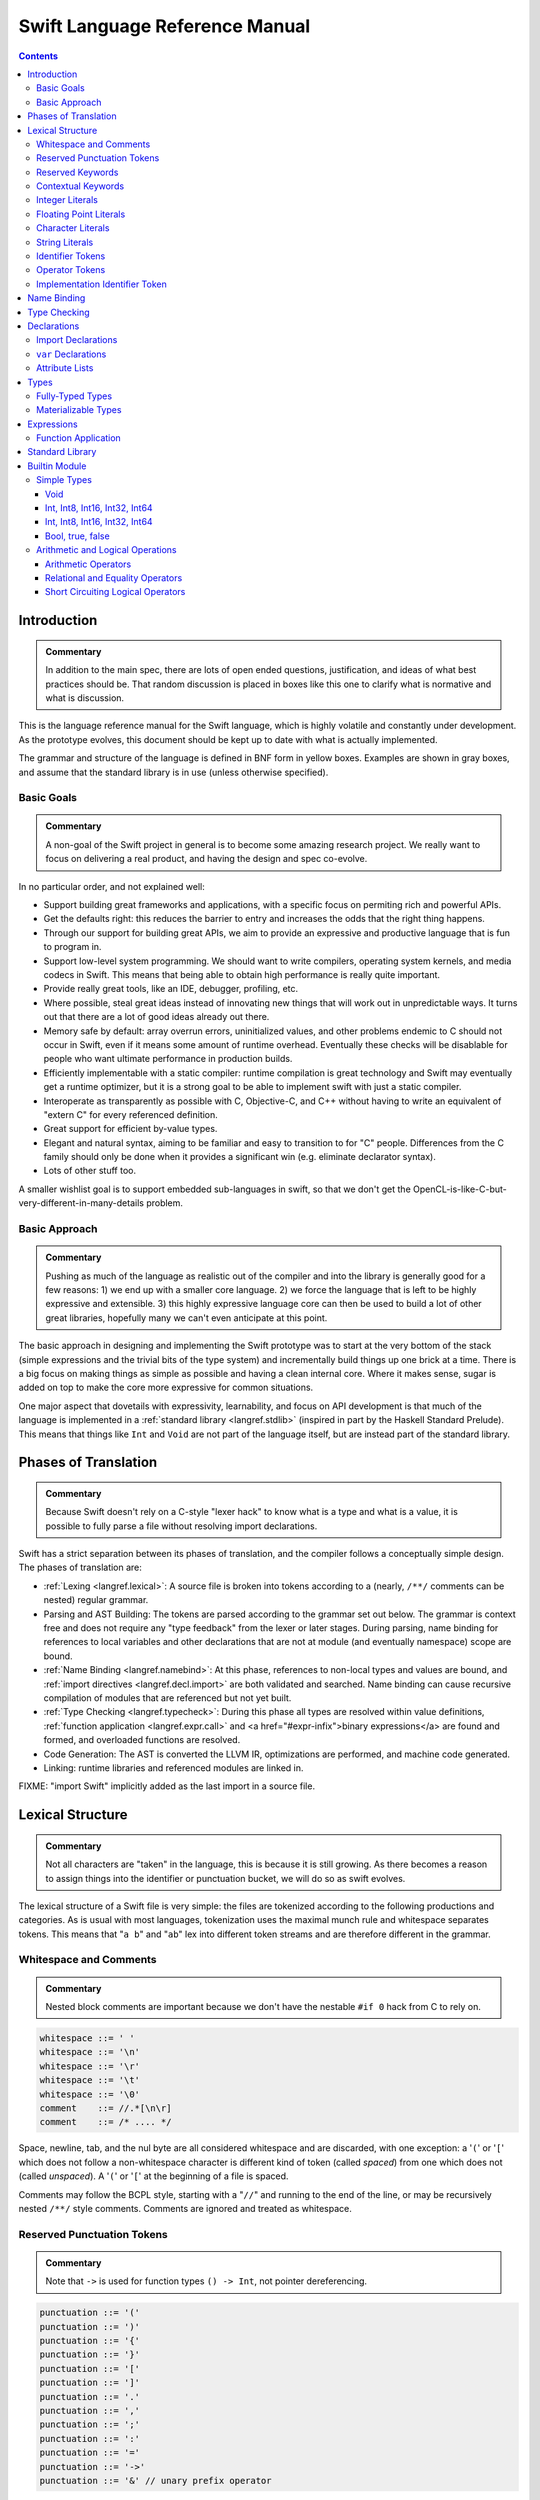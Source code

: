 .. @raise litre.TestsAreMissing

===============================
Swift Language Reference Manual
===============================

.. contents::

Introduction
============

.. admonition:: Commentary

  In addition to the main spec, there are lots of open ended questions,
  justification, and ideas of what best practices should be.  That random
  discussion is placed in boxes like this one to clarify what is normative and
  what is discussion.

This is the language reference manual for the Swift language, which is highly
volatile and constantly under development.  As the prototype evolves, this
document should be kept up to date with what is actually implemented.

The grammar and structure of the language is defined in BNF form in yellow
boxes.  Examples are shown in gray boxes, and assume that the standard library
is in use (unless otherwise specified).

Basic Goals
-----------

.. admonition:: Commentary

  A non-goal of the Swift project in general is to become some amazing research
  project.  We really want to focus on delivering a real product, and having
  the design and spec co-evolve.

In no particular order, and not explained well:

* Support building great frameworks and applications, with a specific focus on
  permiting rich and powerful APIs.
* Get the defaults right: this reduces the barrier to entry and increases the
  odds that the right thing happens.
* Through our support for building great APIs, we aim to provide an expressive
  and productive language that is fun to program in.
* Support low-level system programming.  We should want to write compilers,
  operating system kernels, and media codecs in Swift.  This means that being
  able to obtain high performance is really quite important.
* Provide really great tools, like an IDE, debugger, profiling, etc.
* Where possible, steal great ideas instead of innovating new things that will
  work out in unpredictable ways.  It turns out that there are a lot of good
  ideas already out there.
* Memory safe by default: array overrun errors, uninitialized values, and other
  problems endemic to C should not occur in Swift, even if it means some amount
  of runtime overhead.  Eventually these checks will be disablable for people
  who want ultimate performance in production builds.
* Efficiently implementable with a static compiler: runtime compilation is
  great technology and Swift may eventually get a runtime optimizer, but it is
  a strong goal to be able to implement swift with just a static compiler.
* Interoperate as transparently as possible with C, Objective-C, and C++
  without having to write an equivalent of "extern C" for every referenced
  definition.
* Great support for efficient by-value types.
* Elegant and natural syntax, aiming to be familiar and easy to transition to
  for "C" people.  Differences from the C family should only be done when it
  provides a significant win (e.g. eliminate declarator syntax).
* Lots of other stuff too.

A smaller wishlist goal is to support embedded sub-languages in swift, so that
we don't get the OpenCL-is-like-C-but-very-different-in-many-details
problem.

Basic Approach
--------------

.. admonition:: Commentary

  Pushing as much of the language as realistic out of the compiler and into the
  library is generally good for a few reasons: 1) we end up with a smaller core
  language.  2) we force the language that is left to be highly expressive and
  extensible.  3) this highly expressive language core can then be used to
  build a lot of other great libraries, hopefully many we can't even anticipate
  at this point.

The basic approach in designing and implementing the Swift prototype was to
start at the very bottom of the stack (simple expressions and the trivial bits
of the type system) and incrementally build things up one brick at a time.
There is a big focus on making things as simple as possible and having a clean
internal core.  Where it makes sense, sugar is added on top to make the core
more expressive for common situations.

One major aspect that dovetails with expressivity, learnability, and focus on
API development is that much of the language is implemented in a :ref:`standard
library <langref.stdlib>` (inspired in part by the Haskell Standard Prelude).
This means that things like ``Int`` and ``Void`` are not part of the language
itself, but are instead part of the standard library.

Phases of Translation
=====================

.. admonition:: Commentary

  Because Swift doesn't rely on a C-style "lexer hack" to know what is a type
  and what is a value, it is possible to fully parse a file without resolving
  import declarations.

Swift has a strict separation between its phases of translation, and the
compiler follows a conceptually simple design.  The phases of translation
are:

* :ref:`Lexing <langref.lexical>`: A source file is broken into tokens
  according to a (nearly, ``/**/`` comments can be nested) regular grammar.

* Parsing and AST Building: The tokens are parsed according to the grammar set
  out below.  The grammar is context free and does not require any "type
  feedback" from the lexer or later stages.  During parsing, name binding for
  references to local variables and other declarations that are not at module
  (and eventually namespace) scope are bound.

* :ref:`Name Binding <langref.namebind>`: At this phase, references to
  non-local types and values are bound, and :ref:`import directives
  <langref.decl.import>` are both validated and searched.  Name binding can
  cause recursive compilation of modules that are referenced but not yet built.

* :ref:`Type Checking <langref.typecheck>`: During this phase all types are
  resolved within value definitions, :ref:`function application
  <langref.expr.call>` and <a href="#expr-infix">binary expressions</a> are
  found and formed, and overloaded functions are resolved.

* Code Generation: The AST is converted the LLVM IR, optimizations are
  performed, and machine code generated.

* Linking: runtime libraries and referenced modules are linked in.

FIXME: "import Swift" implicitly added as the last import in a source file.

.. _langref.lexical:

Lexical Structure
=================

.. admonition:: Commentary

  Not all characters are "taken" in the language, this is because it is still
  growing.  As there becomes a reason to assign things into the identifier or
  punctuation bucket, we will do so as swift evolves.

The lexical structure of a Swift file is very simple: the files are tokenized
according to the following productions and categories.  As is usual with most
languages, tokenization uses the maximal munch rule and whitespace separates
tokens.  This means that "``a b``" and "``ab``" lex into different token
streams and are therefore different in the grammar.

.. _langref.lexical.whitespace:

Whitespace and Comments
-----------------------

.. admonition:: Commentary

  Nested block comments are important because we don't have the nestable ``#if
  0`` hack from C to rely on.

.. code-block:: none

  whitespace ::= ' '
  whitespace ::= '\n'
  whitespace ::= '\r'
  whitespace ::= '\t'
  whitespace ::= '\0'
  comment    ::= //.*[\n\r]
  comment    ::= /* .... */

Space, newline, tab, and the nul byte are all considered whitespace and are
discarded, with one exception:  a '``(``' or '``[``' which does not follow a
non-whitespace character is different kind of token (called *spaced*)
from one which does not (called *unspaced*).  A '``(``' or '``[``' at the
beginning of a file is spaced.

Comments may follow the BCPL style, starting with a "``//``" and running to the
end of the line, or may be recursively nested ``/**/`` style comments.  Comments
are ignored and treated as whitespace.

.. _langref.lexical.reserved_punctuation:

Reserved Punctuation Tokens
---------------------------

.. admonition:: Commentary

  Note that ``->`` is used for function types ``() -> Int``, not pointer
  dereferencing.

.. code-block:: none

  punctuation ::= '('
  punctuation ::= ')'
  punctuation ::= '{'
  punctuation ::= '}'
  punctuation ::= '['
  punctuation ::= ']'
  punctuation ::= '.'
  punctuation ::= ','
  punctuation ::= ';'
  punctuation ::= ':'
  punctuation ::= '='
  punctuation ::= '->'
  punctuation ::= '&' // unary prefix operator

These are all reserved punctuation that are lexed into tokens.  Most other
non-alphanumeric characters are matched as :ref:`operators
<langref.lexical.operator>`.  Unlike operators, these tokens are not
overloadable.

Reserved Keywords
-----------------

.. admonition:: Commentary

  The number of keywords is reduced by pushing most functionality into the
  library (e.g. "builtin" datatypes like ``Int`` and ``Bool``).  This allows us
  to add new stuff to the library in the future without worrying about
  conflicting with the user's namespace.

.. code-block:: none

  // Declarations and Type Keywords
  keyword ::= 'class'
  keyword ::= 'destructor'
  keyword ::= 'extension'
  keyword ::= 'import'
  keyword ::= 'init'
  keyword ::= 'func'
  keyword ::= 'metatype'
  keyword ::= 'enum'
  keyword ::= 'protocol'
  keyword ::= 'struct'
  keyword ::= 'subscript'
  keyword ::= 'typealias'
  keyword ::= 'var'
  keyword ::= 'where'

  // Statements
  keyword ::= 'break'
  keyword ::= 'case'
  keyword ::= 'continue'
  keyword ::= 'default'
  keyword ::= 'do'
  keyword ::= 'else'
  keyword ::= 'if'
  keyword ::= 'in'
  keyword ::= 'for'
  keyword ::= 'return'
  keyword ::= 'switch'
  keyword ::= 'then'
  keyword ::= 'while'

  // Expressions
  keyword ::= 'as'
  keyword ::= 'is'
  keyword ::= 'new'
  keyword ::= 'super'
  keyword ::= 'self'
  keyword ::= 'Self'
  keyword ::= '__COLUMN__'
  keyword ::= '__FILE__'
  keyword ::= '__LINE__'


These are the builtin keywords.

Contextual Keywords
-------------------

Swift uses several contextual keywords at various parts of the language.
Contextual keywords are not reserved words, meaning that they can be used as
identifiers.  However, in certain contexts, they act as keywords, and are
represented as such in the grammar below.  The following identifiers act as
contextual keywords within the language:

.. code-block:: none

  get
  infix
  operator
  postfix
  prefix
  set
  type

.. _langref.lexical.integer_literal:

Integer Literals
----------------

.. code-block:: none

  integer_literal ::= [0-9][0-9_]*
  integer_literal ::= 0x[0-9a-fA-F][0-9a-fA-F_]*
  integer_literal ::= 0o[0-7][0-7_]*
  integer_literal ::= 0b[01][01_]*

Integer literal tokens represent simple integer values of unspecified
precision.  They may be expressed in decimal, binary with the '``0b``' prefix,
octal with the '``0o``' prefix, or hexadecimal with the '``0x``' prefix.
Unlike C, a leading zero does not affect the base of the literal.

Integer literals may contain underscores at arbitrary positions after the first
digit.  These underscores may be used for human readability and do not affect
the value of the literal.

::

  789
  0789

  1000000
  1_000_000

  0b111_101_101
  0o755

  0b1111_1011
  0xFB

.. _langref.lexical.floating_literal:

Floating Point Literals
-----------------------

.. admonition:: Commentary

  We require a digit on both sides of the dot to allow lexing "``4.km``" as
  "``4 . km``" instead of "``4. km``" and for a series of dots to be an
  operator (for ranges).  The regex for decimal literals is same as Java, and
  the one for hex literals is the same as C99, except that we do not allow a
  trailing suffix that specifies a precision.

.. code-block:: none

  floating_literal ::= [0-9][0-9_]*\.[0-9][0-9_]*
  floating_literal ::= [0-9][0-9_]*\.[0-9][0-9_]*[eE][+-]?[0-9][0-9_]*
  floating_literal ::= [0-9][0-9_]*[eE][+-]?[0-9][0-9_]*
  floating_literal ::= 0x[0-9A-Fa-f][0-9A-Fa-f_]*
                         (\.[0-9A-Fa-f][0-9A-Fa-f_]*)?[pP][+-]?[0-9][0-9_]*

Floating point literal tokens represent floating point values of unspecified
precision.  Decimal and hexadecimal floating-point literals are supported.

The integer, fraction, and exponent of a floating point literal may each
contain underscores at arbitrary positions after their first digits.  These
underscores may be used for human readability and do not affect the value of
the literal.  Each part of the floating point literal must however start with a
digit; ``1._0`` would be a reference to the ``_0`` member of ``1``.

::

  1.0
  1000000.75
  1_000_000.75

  0x1.FFFFFFFFFFFFFp1022
  0x1.FFFF_FFFF_FFFF_Fp1_022

.. _langref.lexical.character_literal:

Character Literals
------------------

.. code-block:: none

  character_literal ::= '[^'\\\n\r]|character_escape'
  character_escape  ::= [\]0 [\][\] | [\]t | [\]n | [\]r | [\]" | [\]'
  character_escape  ::= [\]x hex hex
  character_escape  ::= [\]u hex hex hex hex
  character_escape  ::= [\]U hex hex hex hex hex hex hex hex
  hex               ::= [0-9a-fA-F]

``character_literal`` tokens represent a single character, and are surrounded
by single quotes.

The ASCII and Unicode character escapes:

.. code-block:: none

  \0 == nul
  \n == new line
  \r == carriage return
  \t == horizontal tab
  \u == small Unicode code points
  \U == large Unicode code points
  \x == raw ASCII byte (less than 0x80)

.. _langref.lexical.string_literal:

String Literals
---------------

.. admonition:: Commentary

  FIXME: Forcing ``+`` to concatenate strings is somewhat gross, a proper protocol
  would be better.

.. code-block:: none

  string_literal   ::= ["]([^"\\\n\r]|character_escape|escape_expr)*["]
  escape_expr      ::= [\]escape_expr_body
  escape_expr_body ::= [(]escape_expr_body[)]
  escape_expr_body ::= [^\n\r"()]

``string_literal`` tokens represent a string, and are surrounded by double
quotes.  String literals cannot span multiple lines.

String literals may contain embedded expressions in them (known as
"interpolated expressions") subject to some specific lexical constraints: the
expression may not contain a double quote ["], newline [\n], or carriage return
[\r].  All parentheses must be balanced.

In addition to these lexical rules, an interpolated expression must satisfy the
:ref:`expr <langref.expr>` production of the general swift grammar.  This
expression is evaluated, and passed to the constructor for the inferred type of
the string literal.  It is concatenated onto any fixed portions of the string
literal with a global "``+``" operator that is found through normal name
lookup.

::

  // Simple string literal.
  "Hello world!"

  // Interpolated expressions.
  "\(min)...\(max)" + "Result is \((4+i)*j)"

.. _langref.lexical.identifier:

Identifier Tokens
-----------------

.. code-block:: none

  identifier ::= id-start id-continue*

  // An identifier can start with an ASCII letter or underscore...
  id-start ::= [A-Za-z_]

  // or a Unicode alphanumeric character in the Basic Multilingual Plane...
  // (excluding combining characters, which can't appear initially)
  id-start ::= [\u00A8\u00AA\u00AD\u00AF\u00B2-\u00B5\u00B7-00BA]
  id-start ::= [\u00BC-\u00BE\u00C0-\u00D6\u00D8-\u00F6\u00F8-\u00FF]
  id-start ::= [\u0100-\u02FF\u0370-\u167F\u1681-\u180D\u180F-\u1DBF]
  id-start ::= [\u1E00-\u1FFF]
  id-start ::= [\u200B-\u200D\u202A-\u202E\u203F-\u2040\u2054\u2060-\u206F]
  id-start ::= [\u2070-\u20CF\u2100-\u218F\u2460-\u24FF\u2776-\u2793]
  id-start ::= [\u2C00-\u2DFF\u2E80-\u2FFF]
  id-start ::= [\u3004-\u3007\u3021-\u302F\u3031-\u303F\u3040-\uD7FF]
  id-start ::= [\uF900-\uFD3D\uFD40-\uFDCF\uFDF0-\uFE1F\uFE30-FE44]
  id-start ::= [\uFE47-\uFFFD]

  // or a non-private-use, valid code point outside of the BMP.
  id-start ::= [\u10000-\u1FFFD\u20000-\u2FFFD\u30000-\u3FFFD\u40000-\u4FFFD]
  id-start ::= [\u50000-\u5FFFD\u60000-\u6FFFD\u70000-\u7FFFD\u80000-\u8FFFD]
  id-start ::= [\u90000-\u9FFFD\uA0000-\uAFFFD\uB0000-\uBFFFD\uC0000-\uCFFFD]
  id-start ::= [\uD0000-\uDFFFD\uE0000-\uEFFFD]

  // After the first code point, an identifier can contain ASCII digits...
  id-continue ::= [0-9]

  // and/or combining characters...
  id-continue ::= [\u0300-\u036F\u1DC0-\u1DFF\u20D0-\u20FF\uFE20-\uFE2F]

  // in addition to the starting character set.
  id-continue ::= id-start

  identifier-or-any ::= identifier
  identifier-or-any ::= '_'

The set of valid identifier characters is consistent with WG14 N1518,
"Recommendations for extended identifier characters for C and C++".  This
roughly corresponds to the alphanumeric characters in the Basic Multilingual
Plane and all non-private-use code points outside of the BMP.  It excludes
mathematical symbols, arrows, line and box drawing characters, and private-use
and invalid code points.  An identifier cannot begin with one of the ASCII
digits '0' through '9' or with a combining character.

The Swift compiler does not normalize Unicode source code, and matches
identifiers by code points only.  Source code must be normalized to a consistent
normalization form before being submitted to the compiler.

::

  // Valid identifiers
  foo
  _0
  swift
  vernissé
  闪亮
  מבריק
  😄

  // Invalid identifiers
  ☃     // Is a symbol
  0cool // Starts with an ASCII digit
   ́foo  // Starts with a combining character (U+0301)
       // Is a private-use character (U+F8FF)

.. _langref.lexical.operator:

Operator Tokens
---------------

.. code-block:: none

  <a name="operator">operator</a> ::= [/=-+*%<>!&|^~]+
  <a name="operator">operator</a> ::= \.+

  <a href="#reserved_punctuation">Reserved for punctuation</a>: '.', '=', '->', and unary prefix '&'
  <a href="#whitespace">Reserved for comments</a>: '//', '/*' and '*/'

  operator-binary ::= operator
  operator-prefix ::= operator
  operator-postfix ::= operator

  left-binder  ::= [ \r\n\t\(\[\{,;:]
  right-binder ::= [ \r\n\t\)\]\},;:]

  <a name="any-identifier">any-identifier</a> ::= identifier | operator

``operator-binary``, ``operator-prefix``, and ``operator-postfix`` are
distinguished by immediate lexical context.  An operator token is called
*left-bound* if it is immediately preceded by a character matching
``left-binder``.  An operator token is called *right-bound* if it is
immediately followed by a character matching ``right-binder``.  An operator
token is an ``operator-prefix`` if it is right-bound but not left-bound, an
``operator-postfix`` if it is left-bound but not right-bound, and an
``operator-binary`` in either of the other two cases.

As an exception, an operator immediately followed by a dot ('``.``') is only
considered right-bound if not already left-bound.  This allows ``a!.prop`` to
be parsed as ``(a!).prop`` rather than as ``a ! .prop``.

The '``!``' operator is postfix if it is left-bound.

The '``?``' operator is postfix (and therefore not the ternary operator) if it
is left-bound.  The sugar form for ``Optional`` types must be left-bound.

When parsing certain grammatical constructs that involve '``<``' and '``>``'
(such as <a href="#type-composition">protocol composition types</a>), an
``operator`` with a leading '``<``' or '``>``' may be split into two or more
tokens: the leading '``<``' or '``>``' and the remainder of the token, which
may be an ``operator`` or ``punctuation`` token that may itself be further
split.  This rule allows us to parse nested constructs such as ``A<B<C>>``
without requiring spaces between the closing '``>``'s.

.. _langref.lexical.dollarident:

Implementation Identifier Token
-------------------------------

.. code-block:: none

  dollarident ::= '$' id-continue+

Tokens that start with a ``$`` are separate class of identifier, which are
fixed purpose names that are defined by the implementation.


.. _langref.namebind:

Name Binding
============

.. _langref.typecheck:

Type Checking
=============

.. _langref.decl:

Declarations
============

...

.. _langref.decl.import:

Import Declarations
-------------------

...

.. _langref.decl.var:

``var`` Declarations
--------------------

.. code-block:: none

    decl-var        ::= attribute-list ('static' | 'class')? 'var' pattern initializer?  (',' pattern initializer?)*

    decl-var        ::= attribute-list 'var' identifier ':' type-annotation brace-item-list

    decl-var        ::= attribute-list 'var' identifier ':' type-annotation '{' get-set '}'

    get-set         ::= get set?
    get-set         ::= set get

    get             ::= 'get:' brace-item*

    set             ::= 'set' set-name? ':' brace-item*

    set-name        ::= '(' identifier ')'

``var`` declarations form the backbone of value declarations in Swift. A
``var`` declaration takes a pattern and an optional initializer, and declares
all the pattern-identifiers in the pattern as variables. If there is an
initializer and the pattern is :ref:`fully-typed <langref.types.fully_typed>`,
the initializer is converted to the type of the pattern. If there is an
initializer and the pattern is not fully-typed, the type of initializer is
computed independently of the pattern, and the type of the pattern is derived
from the initializer. If no initializer is specified, the pattern must be
fully-typed, and the values are default-initialized.

If there is more than one pattern in a ``var`` declaration, they are each
considered independently, as if there were multiple declarations.  The initial
``attribute-list`` is shared between all the declared variables.

A var declaration may contain a getter and (optionally) a setter, which will
be used when reading or writing the variable, respectively.  Such a variable
does not have any associated storage.  A ``var`` declaration with a getter or
setter must have a type (call it ``T``). The getter function, whose
body is provided as part of the ``var-get`` clause, has type ``() -> T``.
Similarly, the setter function, whose body is part of the ``var-set`` clause
(if provided), has type ``(T) -> ()``. If the ``var-set`` clause contains a
``var-set-name`` clause, the identifier of that clause is used as the name of
the parameter to the setter. Otherwise, the parameter name is ``value``.

FIXME: Should the type of a pattern which isn't fully typed affect the
type-checking of the expression (i.e. should we compute a structured dependent
type)?

Like all other declarations, ``var``\ s can optionally have a list of
:ref:`attributes <langref.decl.attribute_list>` applied to them.

The type of a variable must be :ref:`materializable
<langref.types.materializable>`. A variable is an lvalue unless it has a
``var-get`` clause but not ``var-set`` clause.

Here are some examples of ``var`` declarations:

::

  // Simple examples.
  var a = 4
  var b: Int
  var c: Int = 42

  // This decodes the tuple return value into independently named parts
  // and both 'val' and 'err' are in scope after this line.
  var (val, err) = foo()

  // Variable getter/setter
  var _x: Int = 0
  var x_modify_count: Int = 0
  var x1: Int {
    return _x
  }
  var x2: Int {
  get:
    return _x
  set:
    x_modify_count = x_modify_count + 1
    _x = value
  }

Note that both ``get`` and ``set`` are context-sensitive keywords.

``static`` keyword is allowed inside structs and enums, and extensions of
those.

``class`` keyword is allowed inside classes, class extensions, and
protocols.

.. _langref.decl.attribute_list:

Attribute Lists
---------------

...

.. _langref.types:

Types
=====

...

.. _langref.types.fully_typed:

Fully-Typed Types
-----------------

...

.. _langref.types.materializable:

Materializable Types
--------------------

...

.. _langref.expr:

Expressions
===========

...

.. _langref.expr.call:

Function Application
--------------------

.. _langref.stdlib:

Standard Library
================

.. admonition:: Commentary

  It would be really great to have literate swift code someday, that way this
  could be generated directly from the code.  This would also be powerful for
  Swift library developers to be able to depend on being available and
  standardized.

This describes some of the standard swift code as it is being built up.  Since
Swift is designed to give power to the library developers, much of what is
normally considered the "language" is actually just implemented in the
library.

All of this code is published by the '``swift``' module, which is implicitly
imported into each source file, unless some sort of pragma in the code
(attribute on an import?) is used to change or disable this behavior.

.. _langref.stdlib.builtin:

Builtin Module
==============

In the initial Swift implementation, a module named ``Builtin`` is imported
into every file.  Its declarations can only be found by <a href="#expr-dot">dot
syntax</a>.  It provides access to a small number of primitive representation
types and operations defined over them that map directly to LLVM IR.

The existance of and details of this module are a private implementation detail
used by our implementation of the standard library.  Swift code outside the
standard library should not be aware of this library, and an independent
implementation of the swift standard library should be allowed to be
implemented without the builtin library if it desires.

For reference below, the description of the standard library uses the
"``Builtin.``" namespace to refer to this module, but independent
implementations could use another implementation if they so desire.

.. _langref.stdlib.simple-types:

Simple Types
------------

Void
^^^^

::

  // Void is just a type alias for the empty tuple.
  typealias Void = ()

.. _langref.stdlib.int:

Int, Int8, Int16, Int32, Int64
^^^^^^^^^^^^^^^^^^^^^^^^^^^^^^

.. admonition:: Commentary

  Having a single standardized integer type that can be used by default
  everywhere is important.  One advantage Swift has is that by the time it is
  in widespread use, 64-bit architectures will be pervasive, and the LLVM
  optimizer should grow to be good at shrinking 64-bit integers to 32-bit in
  many cases for those 32-bit architectures that persist.

::

  // Fixed size types are simple structs of the right size.
  struct Int8  { value : Builtin.Int8 }
  struct Int16 { value : Builtin.Int16 }
  struct Int32 { value : Builtin.Int32 }
  struct Int64 { value : Builtin.Int64 }
  struct Int128 { value : Builtin.Int128 }

  // Int is just an alias for the 64-bit integer type.
  typealias Int = Int64

.. _langref.stdlib.float:

Int, Int8, Int16, Int32, Int64
^^^^^^^^^^^^^^^^^^^^^^^^^^^^^^

::

  struct Float  { value : Builtin.FPIEEE32 }
  struct Double { value : Builtin.FPIEEE64 }

.. _langref.stdlib.bool:

Bool, true, false
^^^^^^^^^^^^^^^^^

::

  // Bool is a simple enum.
  enum Bool {
    true, false
  }

  // Allow true and false to be used unqualified.
  var true = Bool.true
  var false = Bool.false

.. _langref.stdlib.oper:

Arithmetic and Logical Operations
---------------------------------

.. _langref.stdlib.oper.arithmetic:

Arithmetic Operators
^^^^^^^^^^^^^^^^^^^^

::

  func * (lhs: Int, rhs: Int) -> Int
  func / (lhs: Int, rhs: Int) -> Int
  func % (lhs: Int, rhs: Int) -> Int
  func + (lhs: Int, rhs: Int) -> Int
  func - (lhs: Int, rhs: Int) -> Int

.. _langref.stdlib.oper.comparison:

Relational and Equality Operators
^^^^^^^^^^^^^^^^^^^^^^^^^^^^^^^^^

::

  func <  (lhs : Int, rhs : Int) -> Bool
  func >  (lhs : Int, rhs : Int) -> Bool
  func <= (lhs : Int, rhs : Int) -> Bool
  func >= (lhs : Int, rhs : Int) -> Bool
  func == (lhs : Int, rhs : Int) -> Bool
  func != (lhs : Int, rhs : Int) -> Bool

.. _langref.stdlib.oper.short-circuit-logical:

Short Circuiting Logical Operators
^^^^^^^^^^^^^^^^^^^^^^^^^^^^^^^^^^

::

  func && (lhs: Bool, rhs: ()->Bool) -> Bool
  func || (lhs: Bool, rhs: ()->Bool) -> Bool

Swift has a simplified precedence levels when compared with C.  From highest to
lowest:

::

  "exponentiative:" <<, >>
  "multiplicative:" *, /, %, &
  "additive:" +, -, |, ^
  "comparative:" ==, !=, <, <=, >=, >
  "conjunctive:" &&
  "disjunctive:" ||



